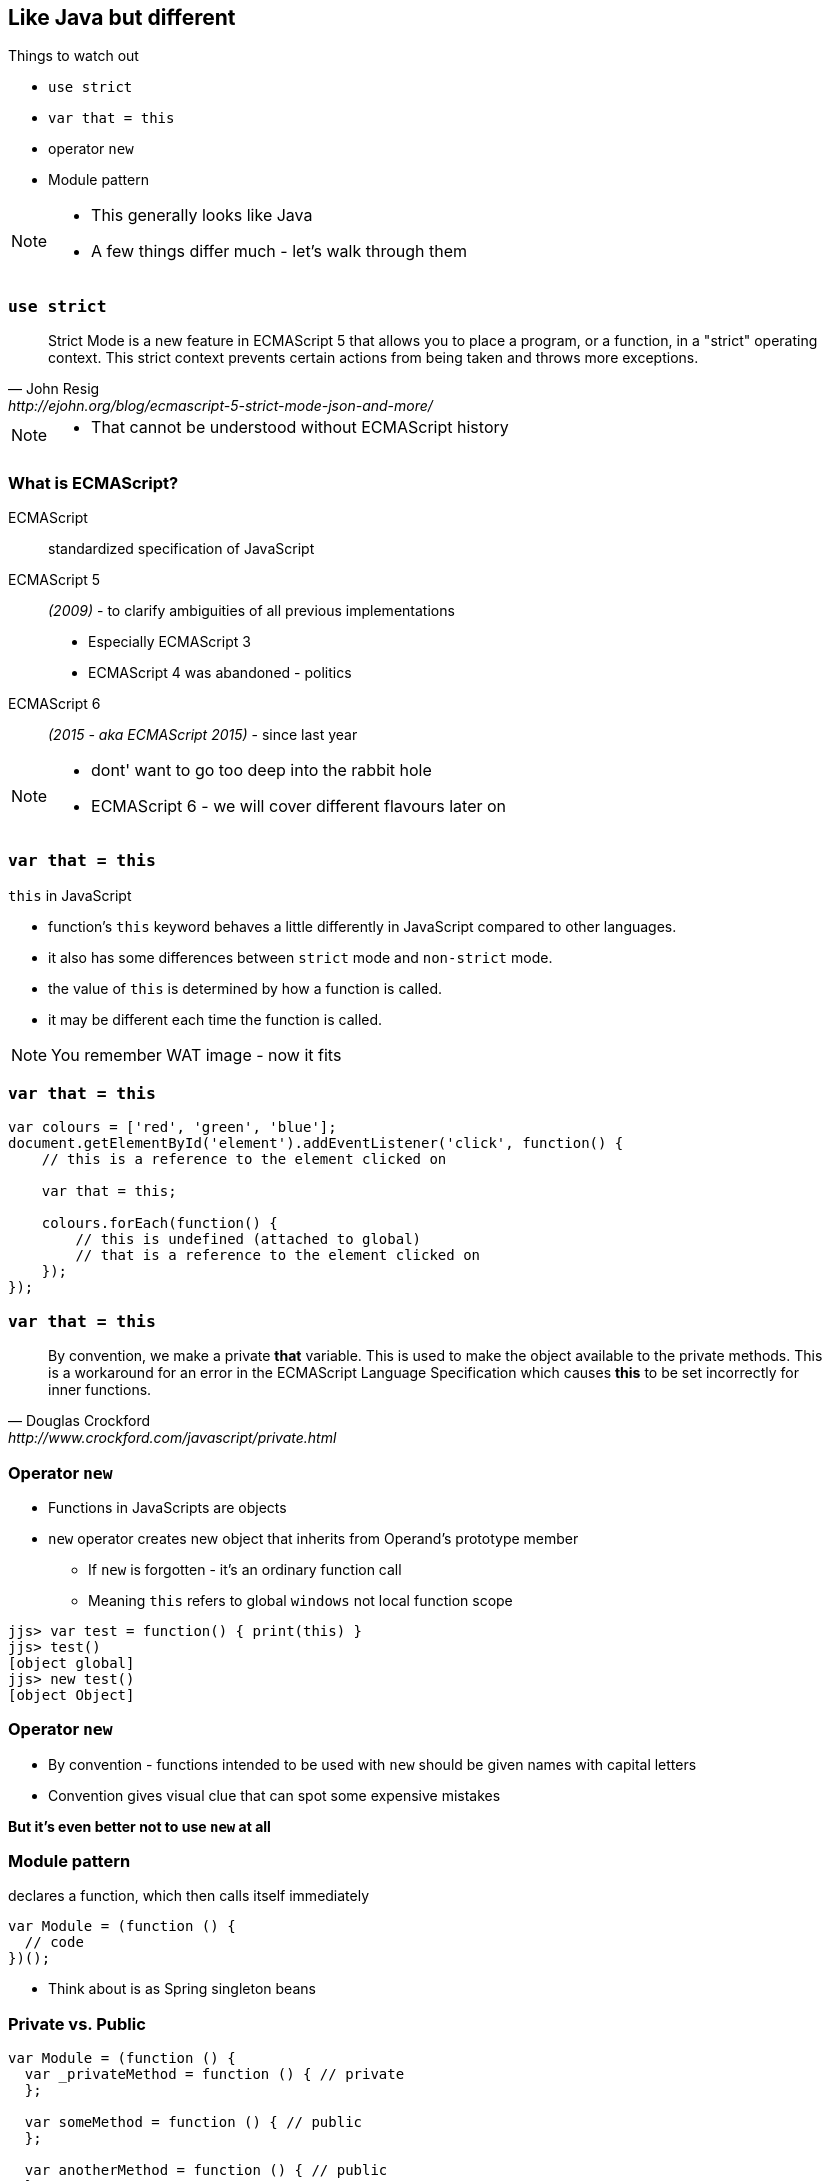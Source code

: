 == Like Java but different

.Things to watch out
* `use strict`
* `var that = this`
* operator `new`
* Module pattern

[NOTE.speaker]
--
* This generally looks like Java
* A few things differ much - let's walk through them
--

=== `use strict`

[quote, John Resig, http://ejohn.org/blog/ecmascript-5-strict-mode-json-and-more/]
Strict Mode is a new feature in ECMAScript 5 that allows you to place a program, or a function, in a "strict" operating context. This strict context prevents certain actions from being taken and throws more exceptions.

[NOTE.speaker]
--
* That cannot be understood without ECMAScript history
--

=== What is ECMAScript?

ECMAScript:: standardized specification of JavaScript
ECMAScript 5:: _(2009)_ - to clarify ambiguities of all previous implementations
* Especially ECMAScript 3
* ECMAScript 4 was abandoned - politics
ECMAScript 6:: _(2015 - aka ECMAScript 2015)_ - since last year

[NOTE.speaker]
--
* dont' want to go too deep into the rabbit hole
* ECMAScript 6 - we will cover different flavours later on
--

=== `var that = this`

.`this` in JavaScript
* function's `this` keyword behaves a little differently in JavaScript compared to other languages.
* it also has some differences between `strict` mode and `non-strict` mode.
* the value of `this` is determined by how a function is called.
* it may be different each time the function is called.

[NOTE.speaker]
--
You remember WAT image - now it fits
--

=== `var that = this`

[source, javascript]
----
var colours = ['red', 'green', 'blue'];
document.getElementById('element').addEventListener('click', function() {
    // this is a reference to the element clicked on

    var that = this;

    colours.forEach(function() {
        // this is undefined (attached to global)
        // that is a reference to the element clicked on
    });
});
----

=== `var that = this`

[quote, Douglas Crockford, http://www.crockford.com/javascript/private.html]
By convention, we make a private *that* variable. This is used to make the object available to the private methods. This is a workaround for an error in the ECMAScript Language Specification which causes *this* to be set incorrectly for inner functions.

=== Operator `new`

* Functions in JavaScripts are objects
* `new` operator creates new object that inherits from Operand's prototype member
** If `new` is forgotten - it's an ordinary function call
** Meaning `this` refers to global `windows` not local function scope

[source, txt]
----
jjs> var test = function() { print(this) }
jjs> test()
[object global]
jjs> new test()
[object Object]
----

=== Operator `new`

* By convention - functions intended to be used with `new` should be given names with capital letters
* Convention gives visual clue that can spot some expensive mistakes

*But it's even better not to use `new` at all*

=== Module pattern

[source, javascript]
.declares a function, which then calls itself immediately
----
var Module = (function () {
  // code
})();
----

* Think about is as Spring singleton beans

=== Private vs. Public


[source, javascript]
----
var Module = (function () {
  var _privateMethod = function () { // private
  };

  var someMethod = function () { // public
  };

  var anotherMethod = function () { // public
  };

  return {
    someMethod: someMethod,
    anotherMethod: anotherMethod
  };
})();
----

=== Inheritance vs. composition

[source, javascript]
----
var EnhancedModule = (function (Module) {

    // access to `Module`

})(Module);
----

=== What is the problem here?

* Stay close to 'bare metal'
* Play with simple tools (not over-abstract)
* Get *slapped* with all inconsistencies
** The way here is the Crockford way - not the only way

[NOTE.speaker]
--
* like I personally like JSPs :)
* What are alternatives, cause JS is
** inconsistent
** Crippled
** Just bad
--

=== !

[quote, David Foster Wallace, http://bulletin.kenyon.edu/x4280.html]
There are these two young fish swimming along, and they happen to meet an older fish swimming the other way, who nods at them and says, "Morning, boys, how's the water?" And the two young fish swim on for a bit, and then eventually one of them looks over at the other and goes, "What the hell is water?"

[data-background-image=images/futurama-fry-money-wallpaper-1.jpg, data-background-size=cover, data-background=#fff]
=== OMG! We are doomed!
